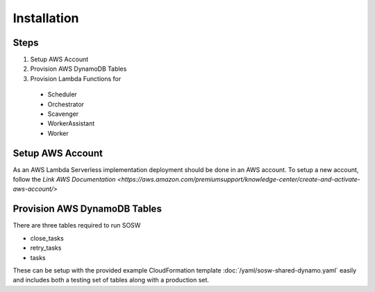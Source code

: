Installation
============

Steps
-----

1. Setup AWS Account
2. Provision AWS DynamoDB Tables
3. Provision Lambda Functions for
  - Scheduler
  - Orchestrator
  - Scavenger
  - WorkerAssistant
  - Worker

Setup AWS Account
-----------------

As an AWS Lambda Serverless implementation deployment should be done in an AWS account. To setup a new account, follow the `Link AWS Documentation <https://aws.amazon.com/premiumsupport/knowledge-center/create-and-activate-aws-account/>`

Provision AWS DynamoDB Tables
------------------------------

There are three tables required to run SOSW

- close_tasks
- retry_tasks
- tasks

These can be setup with the provided example CloudFormation template :doc:`/yaml/sosw-shared-dynamo.yaml` easily and includes both a testing set of tables along with a production set.
